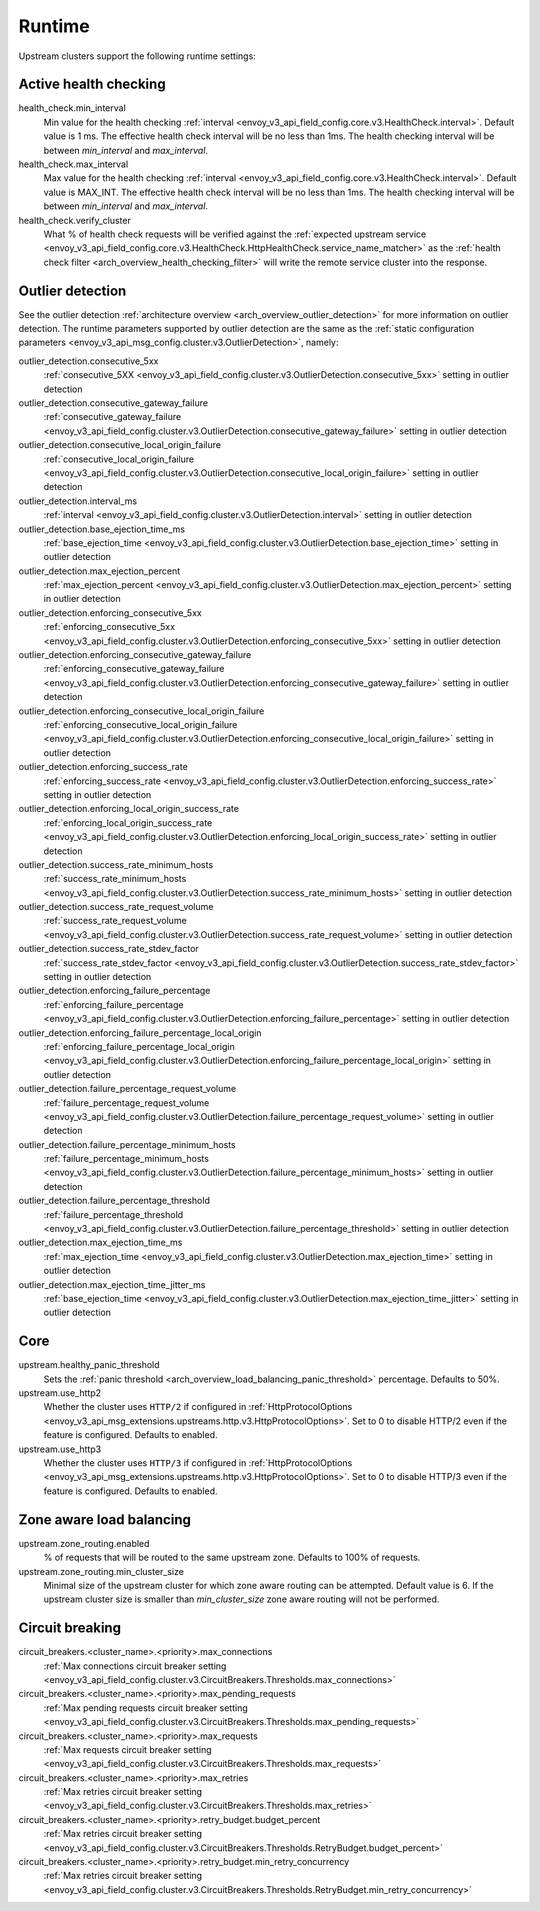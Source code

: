 .. _config_cluster_manager_cluster_runtime:

Runtime
=======

Upstream clusters support the following runtime settings:

Active health checking
----------------------

health_check.min_interval
  Min value for the health checking :ref:`interval <envoy_v3_api_field_config.core.v3.HealthCheck.interval>`.
  Default value is 1 ms. The effective health check interval will be no less than 1ms. The health
  checking interval will be between *min_interval* and *max_interval*.

health_check.max_interval
  Max value for the health checking :ref:`interval <envoy_v3_api_field_config.core.v3.HealthCheck.interval>`.
  Default value is MAX_INT. The effective health check interval will be no less than 1ms. The health
  checking interval will be between *min_interval* and *max_interval*.

health_check.verify_cluster
  What % of health check requests will be verified against the :ref:`expected upstream service
  <envoy_v3_api_field_config.core.v3.HealthCheck.HttpHealthCheck.service_name_matcher>` as the :ref:`health check filter
  <arch_overview_health_checking_filter>` will write the remote service cluster into the response.

.. _config_cluster_manager_cluster_runtime_outlier_detection:

Outlier detection
-----------------

See the outlier detection :ref:`architecture overview <arch_overview_outlier_detection>` for more
information on outlier detection. The runtime parameters supported by outlier detection are the
same as the :ref:`static configuration parameters <envoy_v3_api_msg_config.cluster.v3.OutlierDetection>`, namely:

outlier_detection.consecutive_5xx
  :ref:`consecutive_5XX
  <envoy_v3_api_field_config.cluster.v3.OutlierDetection.consecutive_5xx>`
  setting in outlier detection

outlier_detection.consecutive_gateway_failure
  :ref:`consecutive_gateway_failure
  <envoy_v3_api_field_config.cluster.v3.OutlierDetection.consecutive_gateway_failure>`
  setting in outlier detection

outlier_detection.consecutive_local_origin_failure
  :ref:`consecutive_local_origin_failure
  <envoy_v3_api_field_config.cluster.v3.OutlierDetection.consecutive_local_origin_failure>`
  setting in outlier detection

outlier_detection.interval_ms
  :ref:`interval
  <envoy_v3_api_field_config.cluster.v3.OutlierDetection.interval>`
  setting in outlier detection

outlier_detection.base_ejection_time_ms
  :ref:`base_ejection_time
  <envoy_v3_api_field_config.cluster.v3.OutlierDetection.base_ejection_time>`
  setting in outlier detection

outlier_detection.max_ejection_percent
  :ref:`max_ejection_percent
  <envoy_v3_api_field_config.cluster.v3.OutlierDetection.max_ejection_percent>`
  setting in outlier detection

outlier_detection.enforcing_consecutive_5xx
  :ref:`enforcing_consecutive_5xx
  <envoy_v3_api_field_config.cluster.v3.OutlierDetection.enforcing_consecutive_5xx>`
  setting in outlier detection

outlier_detection.enforcing_consecutive_gateway_failure
  :ref:`enforcing_consecutive_gateway_failure
  <envoy_v3_api_field_config.cluster.v3.OutlierDetection.enforcing_consecutive_gateway_failure>`
  setting in outlier detection

outlier_detection.enforcing_consecutive_local_origin_failure
  :ref:`enforcing_consecutive_local_origin_failure
  <envoy_v3_api_field_config.cluster.v3.OutlierDetection.enforcing_consecutive_local_origin_failure>`
  setting in outlier detection

outlier_detection.enforcing_success_rate
  :ref:`enforcing_success_rate
  <envoy_v3_api_field_config.cluster.v3.OutlierDetection.enforcing_success_rate>`
  setting in outlier detection

outlier_detection.enforcing_local_origin_success_rate
  :ref:`enforcing_local_origin_success_rate
  <envoy_v3_api_field_config.cluster.v3.OutlierDetection.enforcing_local_origin_success_rate>`
  setting in outlier detection

outlier_detection.success_rate_minimum_hosts
  :ref:`success_rate_minimum_hosts
  <envoy_v3_api_field_config.cluster.v3.OutlierDetection.success_rate_minimum_hosts>`
  setting in outlier detection

outlier_detection.success_rate_request_volume
  :ref:`success_rate_request_volume
  <envoy_v3_api_field_config.cluster.v3.OutlierDetection.success_rate_request_volume>`
  setting in outlier detection

outlier_detection.success_rate_stdev_factor
  :ref:`success_rate_stdev_factor
  <envoy_v3_api_field_config.cluster.v3.OutlierDetection.success_rate_stdev_factor>`
  setting in outlier detection

outlier_detection.enforcing_failure_percentage
  :ref:`enforcing_failure_percentage
  <envoy_v3_api_field_config.cluster.v3.OutlierDetection.enforcing_failure_percentage>`
  setting in outlier detection

outlier_detection.enforcing_failure_percentage_local_origin
  :ref:`enforcing_failure_percentage_local_origin
  <envoy_v3_api_field_config.cluster.v3.OutlierDetection.enforcing_failure_percentage_local_origin>`
  setting in outlier detection

outlier_detection.failure_percentage_request_volume
  :ref:`failure_percentage_request_volume
  <envoy_v3_api_field_config.cluster.v3.OutlierDetection.failure_percentage_request_volume>`
  setting in outlier detection

outlier_detection.failure_percentage_minimum_hosts
  :ref:`failure_percentage_minimum_hosts
  <envoy_v3_api_field_config.cluster.v3.OutlierDetection.failure_percentage_minimum_hosts>`
  setting in outlier detection

outlier_detection.failure_percentage_threshold
  :ref:`failure_percentage_threshold
  <envoy_v3_api_field_config.cluster.v3.OutlierDetection.failure_percentage_threshold>`
  setting in outlier detection

outlier_detection.max_ejection_time_ms
  :ref:`max_ejection_time
  <envoy_v3_api_field_config.cluster.v3.OutlierDetection.max_ejection_time>`
  setting in outlier detection

outlier_detection.max_ejection_time_jitter_ms
  :ref:`base_ejection_time
  <envoy_v3_api_field_config.cluster.v3.OutlierDetection.max_ejection_time_jitter>`
  setting in outlier detection

Core
----

upstream.healthy_panic_threshold
  Sets the :ref:`panic threshold <arch_overview_load_balancing_panic_threshold>` percentage.
  Defaults to 50%.

upstream.use_http2
  Whether the cluster uses ``HTTP/2`` if configured in :ref:`HttpProtocolOptions <envoy_v3_api_msg_extensions.upstreams.http.v3.HttpProtocolOptions>`.
  Set to 0 to disable HTTP/2 even if the feature is configured. Defaults to enabled.

upstream.use_http3
  Whether the cluster uses ``HTTP/3`` if configured in :ref:`HttpProtocolOptions <envoy_v3_api_msg_extensions.upstreams.http.v3.HttpProtocolOptions>`.
  Set to 0 to disable HTTP/3 even if the feature is configured. Defaults to enabled.


.. _config_cluster_manager_cluster_runtime_zone_routing:

Zone aware load balancing
-------------------------

upstream.zone_routing.enabled
  % of requests that will be routed to the same upstream zone. Defaults to 100% of requests.

upstream.zone_routing.min_cluster_size
  Minimal size of the upstream cluster for which zone aware routing can be attempted. Default value
  is 6. If the upstream cluster size is smaller than *min_cluster_size* zone aware routing will not
  be performed.

Circuit breaking
----------------

circuit_breakers.<cluster_name>.<priority>.max_connections
  :ref:`Max connections circuit breaker setting <envoy_v3_api_field_config.cluster.v3.CircuitBreakers.Thresholds.max_connections>`

circuit_breakers.<cluster_name>.<priority>.max_pending_requests
  :ref:`Max pending requests circuit breaker setting <envoy_v3_api_field_config.cluster.v3.CircuitBreakers.Thresholds.max_pending_requests>`

circuit_breakers.<cluster_name>.<priority>.max_requests
  :ref:`Max requests circuit breaker setting <envoy_v3_api_field_config.cluster.v3.CircuitBreakers.Thresholds.max_requests>`

circuit_breakers.<cluster_name>.<priority>.max_retries
  :ref:`Max retries circuit breaker setting <envoy_v3_api_field_config.cluster.v3.CircuitBreakers.Thresholds.max_retries>`

circuit_breakers.<cluster_name>.<priority>.retry_budget.budget_percent
  :ref:`Max retries circuit breaker setting <envoy_v3_api_field_config.cluster.v3.CircuitBreakers.Thresholds.RetryBudget.budget_percent>`

circuit_breakers.<cluster_name>.<priority>.retry_budget.min_retry_concurrency
  :ref:`Max retries circuit breaker setting <envoy_v3_api_field_config.cluster.v3.CircuitBreakers.Thresholds.RetryBudget.min_retry_concurrency>`
